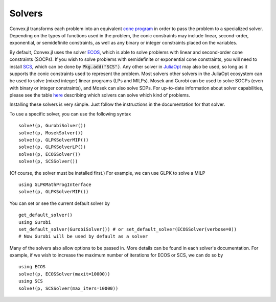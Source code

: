=====================================
Solvers
=====================================

Convex.jl transforms each problem into an equivalent `cone program <http://mathprogbasejl.readthedocs.org/en/latest/conic.html>`_ in order to pass the problem to a specialized solver.
Depending on the types of functions used in the problem, the conic constraints may include linear, second-order, exponential, or semidefinite constraints, as well as any binary or integer constraints placed on the variables.

By default, Convex.jl uses the solver `ECOS <https://github.com/JuliaOpt/ECOS.jl>`_, which is able to solve problems with linear and second-order cone constraints (SOCPs).
If you wish to solve problems with semidefinite or exponential cone constraints, you will need to install `SCS <https://github.com/JuliaOpt/SCS.jl>`_, which can be done by :code:`Pkg.add("SCS")`.
Any other solver in `JuliaOpt <http://www.juliaopt.org/>`_ may also be used, so long as it supports the conic constraints used to represent the problem. 
Most solvers other solvers in the JuliaOpt ecosystem can be used to solve (mixed integer) linear programs (LPs and MILPs). 
Mosek and Gurobi can be used to solve SOCPs (even with binary or integer constraints), and Mosek can also solve SDPs. 
For up-to-date information about solver capabilities, please see the table `here <http://www.juliaopt.org/>`_ 
describing which solvers can solve which kind of problems.

Installing these solvers is very simple. Just follow the instructions in the documentation for that solver.

To use a specific solver, you can use the following syntax
::

	solve!(p, GurobiSolver())
	solve!(p, MosekSolver())
	solve!(p, GLPKSolverMIP())
	solve!(p, GLPKSolverLP())
	solve!(p, ECOSSolver())
	solve!(p, SCSSolver())

(Of course, the solver must be installed first.) For example, we can use GLPK to solve a MILP
::

	using GLPKMathProgInterface
	solve!(p, GLPKSolverMIP())

You can set or see the current default solver by
::

	get_default_solver()
	using Gurobi
	set_default_solver(GurobiSolver()) # or set_default_solver(ECOSSolver(verbose=0))
	# Now Gurobi will be used by default as a solver

Many of the solvers also allow options to be passed in. More details can be found in each solver's documentation. 
For example, if we wish to increase the maximum number of iterations for ECOS or SCS, we can do so by
::

	using ECOS
	solve!(p, ECOSSolver(maxit=10000))
	using SCS
	solve!(p, SCSSolver(max_iters=10000))
